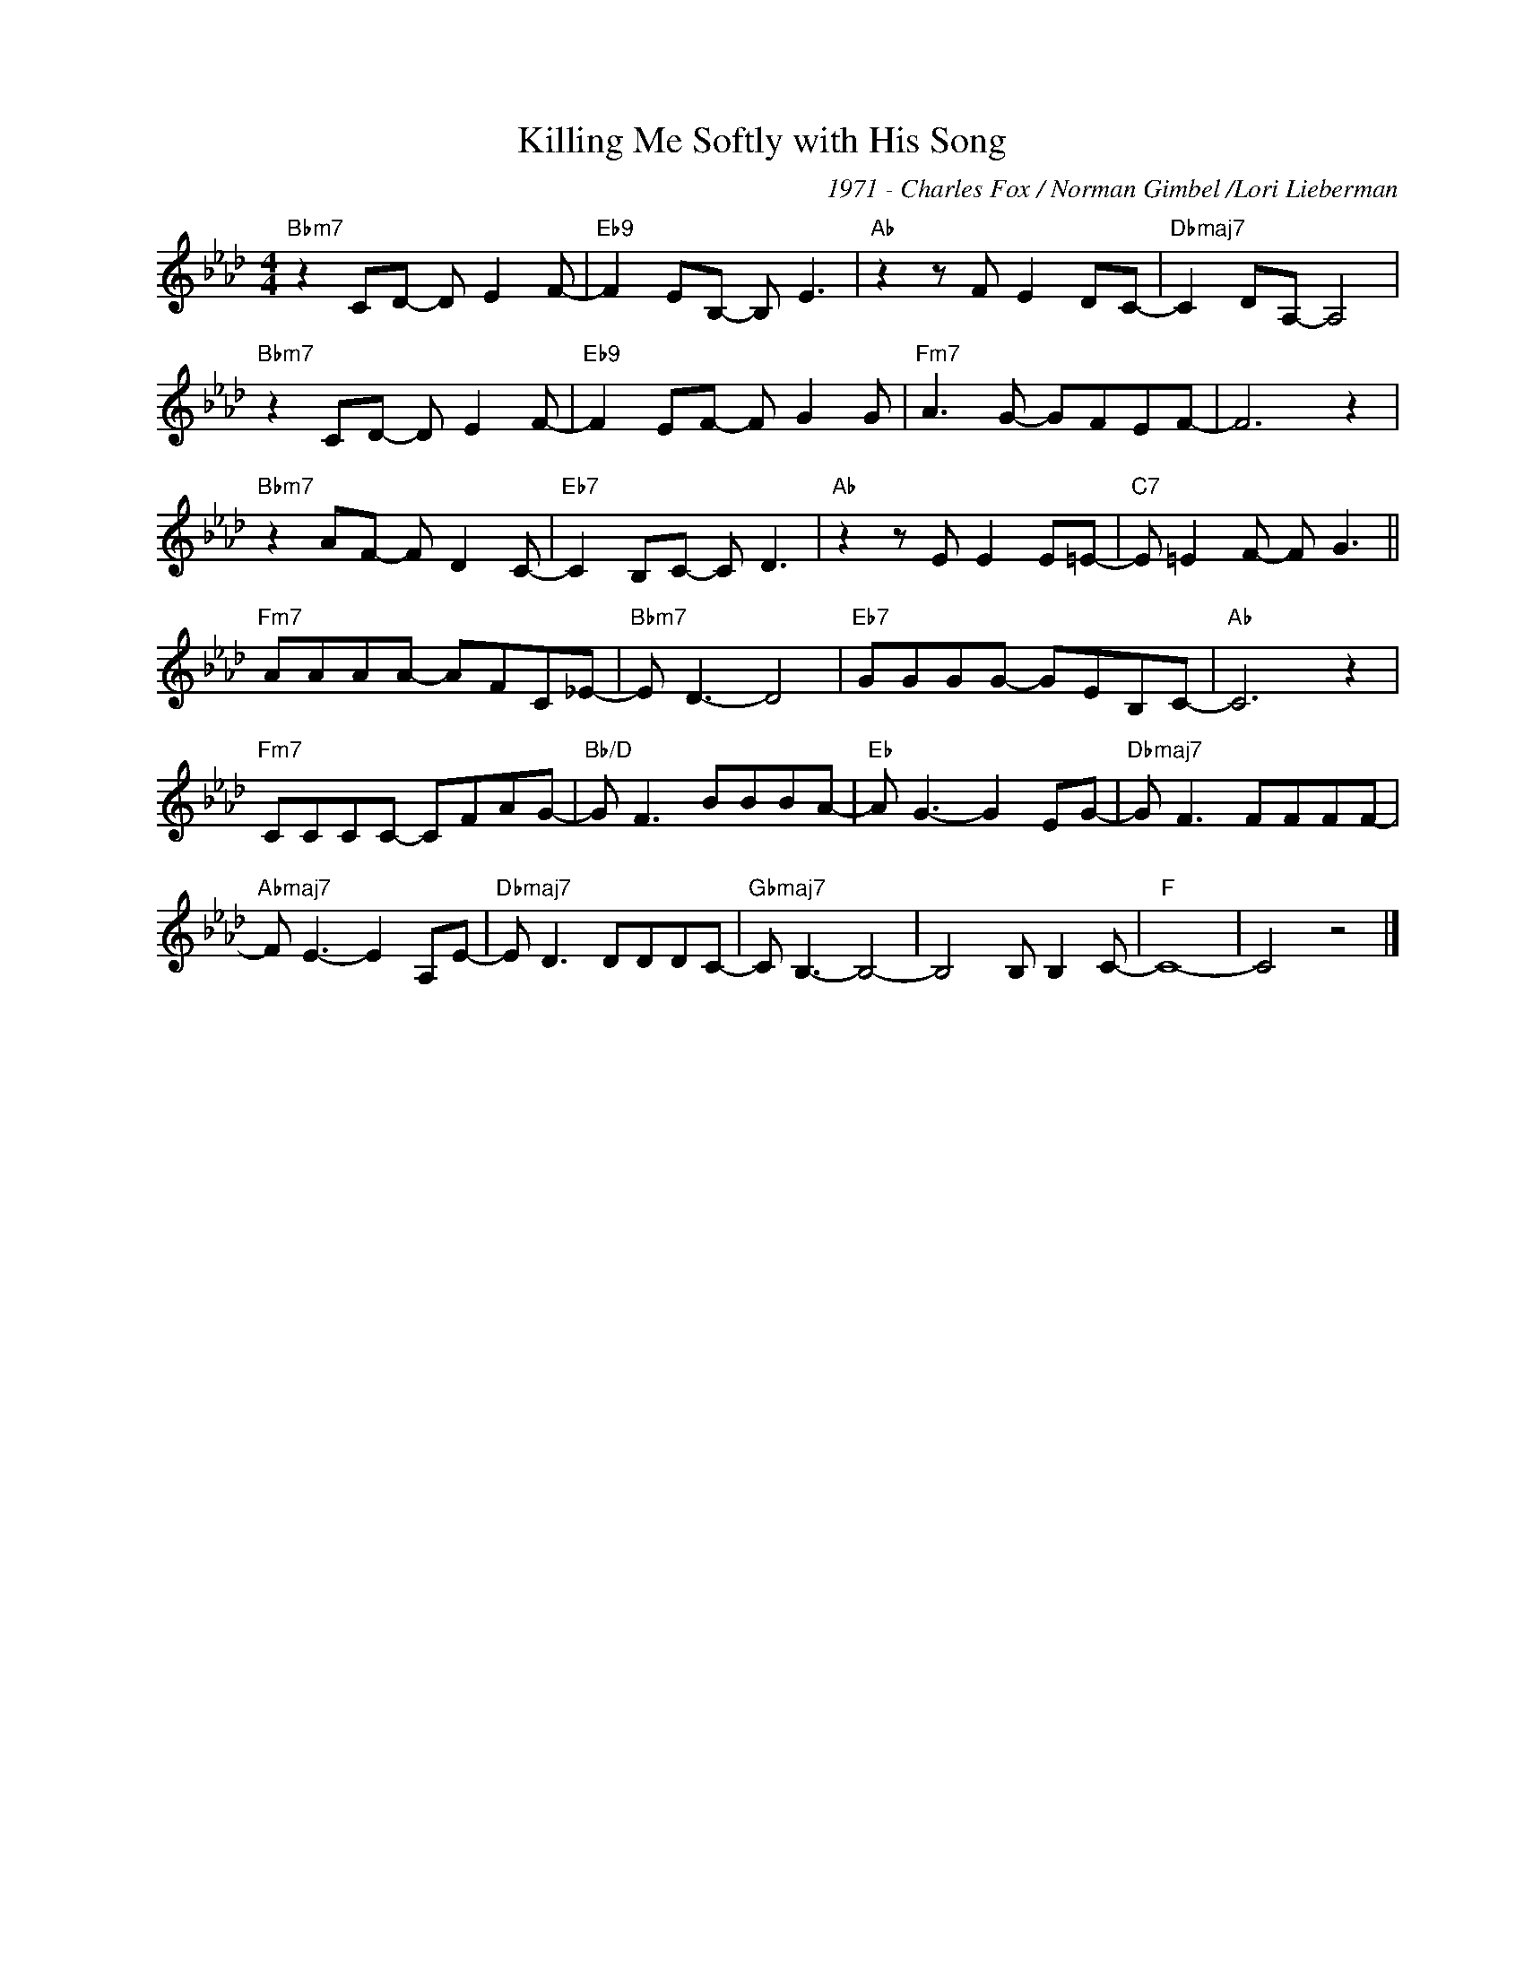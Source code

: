 X:1
T:Killing Me Softly with His Song
C:1971 - Charles Fox / Norman Gimbel /Lori Lieberman
Z:www.realbook.site
L:1/8
M:4/4
I:linebreak $
K:Fmin
V:1 treble nm=" " snm=" "
V:1
"Bbm7" z2 CD- D E2 F- |"Eb9" F2 EB,- B, E3 |"Ab" z2 z F E2 DC- |"Dbmaj7" C2 DA,- A,4 |$ %4
"Bbm7" z2 CD- D E2 F- |"Eb9" F2 EF- F G2 G |"Fm7" A3 G- GFEF- | F6 z2 |$"Bbm7" z2 AF- F D2 C- | %9
"Eb7" C2 B,C- C D3 |"Ab" z2 z E E2 E=E- |"C7" E =E2 F- F G3 ||$"Fm7" AAAA- AFC_E- | %13
"Bbm7" E D3- D4 |"Eb7" GGGG- GEB,C- |"Ab" C6 z2 |$"Fm7" CCCC- CFAG- |"Bb/D" G F3 BBBA- | %18
"Eb" A G3- G2 EG- |"Dbmaj7" G F3 FFFF- |$"Abmaj7" F E3- E2 A,E- |"Dbmaj7" E D3 DDDC- | %22
"Gbmaj7" C B,3- B,4- | B,4 B, B,2 C- |"F" C8- | C4 z4 |] %26

